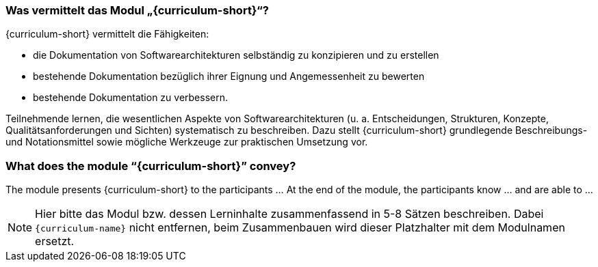 // tag::DE[]
=== Was vermittelt das Modul „{curriculum-short}“?

{curriculum-short} vermittelt die Fähigkeiten:

* die Dokumentation von Softwarearchitekturen selbständig zu konzipieren und zu erstellen 
* bestehende Dokumentation bezüglich ihrer Eignung und Angemessenheit zu bewerten 
* bestehende Dokumentation zu verbessern.

Teilnehmende lernen, die wesentlichen Aspekte von Softwarearchitekturen (u. a. Entscheidungen, Strukturen, Konzepte, Qualitätsanforderungen und Sichten) systematisch zu beschreiben.
Dazu stellt {curriculum-short} grundlegende Beschreibungs- und Notationsmittel sowie mögliche Werkzeuge zur praktischen Umsetzung vor.

// end::DE[]

// tag::EN[]
=== What does the module “{curriculum-short}” convey?

The module presents {curriculum-short} to the participants …
At the end of the module, the participants know … and are able to …
// end::EN[]

// tag::REMARK[]
[NOTE]
====
Hier bitte das Modul bzw. dessen Lerninhalte zusammenfassend in 5-8 Sätzen beschreiben. Dabei `{curriculum-name}`
nicht entfernen, beim Zusammenbauen wird dieser Platzhalter mit dem Modulnamen ersetzt.
====
// end::REMARK[]
